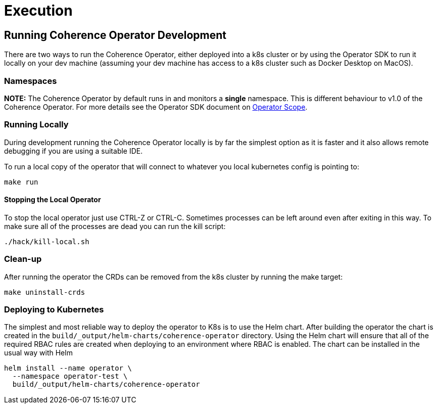 ///////////////////////////////////////////////////////////////////////////////

    Copyright (c) 2019 Oracle and/or its affiliates. All rights reserved.

    Licensed under the Apache License, Version 2.0 (the "License");
    you may not use this file except in compliance with the License.
    You may obtain a copy of the License at

        http://www.apache.org/licenses/LICENSE-2.0

    Unless required by applicable law or agreed to in writing, software
    distributed under the License is distributed on an "AS IS" BASIS,
    WITHOUT WARRANTIES OR CONDITIONS OF ANY KIND, either express or implied.
    See the License for the specific language governing permissions and
    limitations under the License.

///////////////////////////////////////////////////////////////////////////////

= Execution

== Running Coherence Operator Development

There are two ways to run the Coherence Operator, either deployed into a k8s cluster or by using the Operator SDK
to run it locally on your dev machine (assuming your dev machine has access to a k8s cluster such as Docker Desktop
on MacOS).

=== Namespaces
*NOTE:* The Coherence Operator by default runs in and monitors a *single* namespace.
This is different behaviour to v1.0 of the Coherence Operator.
For more details see the Operator SDK document on
https://github.com/operator-framework/operator-sdk/blob/v0.9.0/doc/operator-scope.md[Operator Scope].

=== Running Locally

During development running the Coherence Operator locally is by far the simplest option as it is faster and
it also allows remote debugging if you are using a suitable IDE.

To run a local copy of the operator that will connect to whatever you local kubernetes config is pointing to:
[source,bash]
----
make run
----

==== Stopping the Local Operator
To stop the local operator just use CTRL-Z or CTRL-C. Sometimes processes can be left around even after exiting in
this way. To make sure all of the processes are dead you can run the kill script:
[source,bash]
----
./hack/kill-local.sh
----

=== Clean-up

After running the operator the CRDs can be removed from the k8s cluster by running the make target:
[source,bash]
----
make uninstall-crds
----


=== Deploying to Kubernetes
The simplest and most reliable way to deploy the operator to K8s is to use the Helm chart.
After building the operator the chart is created in the `build/_output/helm-charts/coherence-operator` directory.
Using the Helm chart will ensure that all of the required RBAC rules are created when deploying to an environment
where RBAC is enabled.
The chart can be installed in the usual way with Helm
[source,bash]
----
helm install --name operator \
  --namespace operator-test \
  build/_output/helm-charts/coherence-operator
----
